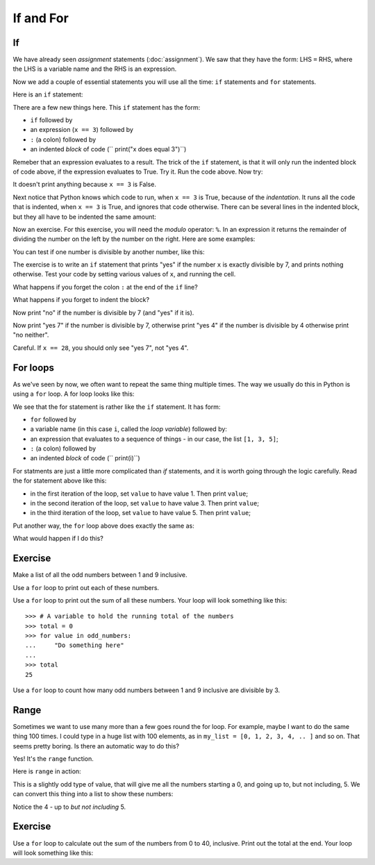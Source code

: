 ##########
If and For
##########

.. code-links:: clear

**
If
**

We have already seen *assignment* statements (:doc:`assignment`).  We saw that
they have the form: LHS ``=`` RHS, where the LHS is a variable name and the
RHS is an expression.

Now we add a couple of essential statements you will use all the time: ``if``
statements and ``for`` statements.

Here is an ``if`` statement:

.. nbplot::

    >>> x = 3
    >>> if x == 3:
    ...     print("x does equal 3")
    ...
    x does equal 3

There are a few new things here.  This ``if`` statement has the form:

* ``if`` followed by
* an expression (``x == 3``) followed by
* ``:`` (a colon) followed by
* an indented *block* of code (``    print("x does equal 3")``)

Remeber that an expression evaluates to a result.  The trick of the ``if``
statement, is that it will only run the indented block of code above, if the
expression evaluates to True.  Try it.  Run the code above.  Now try:

.. nbplot::

    >>> x = 4
    >>> if x == 3:
    ...     print("x does equal 3")
    ...

It doesn't print anything because ``x == 3`` is False.

Next notice that Python knows which code to run, when ``x == 3`` is True,
because of the *indentation*.   It runs all the code that is indented, when
``x == 3`` is True, and ignores that code otherwise.  There can be several
lines in the indented block, but they all have to be indented the same amount:

.. nbplot::

    >>> x = 3
    >>> if x == 3:
    ...     print("Here in the if block")
    ...     print("x does equal 3")
    ...     print("Still in if block")
    ...
    Here in the if block
    x does equal 3
    Still in if block

Now an exercise.  For this exercise, you will need the *modulo* operator:
``%``.  In an expression it returns the remainder of dividing the number on
the left by the number on the right.  Here are some examples:

.. nbplot::

    >>> 3 % 2
    1
    >>> 4 % 2
    0
    >>> 13 % 3
    1
    >>> 13 % 13
    0

You can test if one number is divisible by another number, like this:

.. nbplot::

    >>> x = 12
    >>> # Is x divisible by 4?
    >>> # If it is, then x % 4 will be 0
    >>> x % 4 == 0
    True

.. nbplot::

    >>> x = 13
    >>> # Now x % 4 gives 1
    >>> x % 4 == 0
    False

The exercise is to write an ``if`` statement that prints "yes" if the number
``x`` is exactly divisible by 7, and prints nothing otherwise.  Test your code
by setting various values of ``x``, and running the cell.

What happens if you forget the colon ``:`` at the end of the ``if`` line?

What happens if you forget to indent the block?

Now print "no" if the number is divisible by 7 (and "yes" if it is).

Now print "yes 7" if the number is divisible by 7, otherwise print "yes 4" if
the number is divisible by 4 otherwise print "no neither".

Careful.  If ``x == 28``, you should only see "yes 7", not "yes 4".

*********
For loops
*********

As we've seen by now, we often want to repeat the same thing multiple times.
The way we usually do this in Python is using a ``for`` loop.  A for loop
looks like this:

.. nbplot::

    >>> my_list = [1, 3, 5]
    >>> for value in my_list:
    ...     print(value)
    ...
    1
    3
    5

We see that the for statement is rather like the ``if`` statement.  It
has form:

* ``for`` followed by
* a variable name (in this case ``i``, called the *loop variable*) followed
  by:
* an expression that evaluates to a sequence of things - in our case, the list
  ``[1, 3, 5]``;
* ``:`` (a colon) followed by
* an indented *block* of code (``    print(i)``)

For statments are just a little more complicated than `if` statements, and it
is worth going through the logic carefully.  Read the for statement above like
this:

* in the first iteration of the loop, set ``value`` to have value 1.  Then print
  ``value``;
* in the second iteration of the loop, set ``value`` to have value 3.  Then
  print ``value``;
* in the third iteration of the loop, set ``value`` to have value 5.  Then
  print ``value``;

Put another way, the ``for`` loop above does exactly the same as:

.. nbplot::

    >>> # First time through the loop
    >>> value = 1
    >>> print(value)
    >>> # Second time through the loop
    >>> value = 1
    >>> print(value)
    >>> # Third time through the loop
    >>> value = 1
    >>> print(value)

What would happen if I do this?

.. nbplot::
    :hide-from: doctest

    >>> my_list = [1, 3, 5]
    >>> for value in my_list:
    ...     print("Here I am")
    ...     print(value)
    ...

********
Exercise
********

Make a list of all the odd numbers between 1 and 9 inclusive.

Use a ``for`` loop to print out each of these numbers.

Use a ``for`` loop to print out the sum of all these numbers.  Your loop will
look something like this::

    >>> # A variable to hold the running total of the numbers
    >>> total = 0
    >>> for value in odd_numbers:
    ...     "Do something here"
    ...
    >>> total
    25

Use a ``for`` loop to count how many odd numbers between 1 and 9 inclusive are
divisible by 3.

*****
Range
*****

Sometimes we want to use many more than a few goes round the for loop.  For
example, maybe I want to do the same thing 100 times.  I could type in a huge
list with 100 elements, as in ``my_list = [0, 1, 2, 3, 4, .. ]`` and so on.
That seems pretty boring.  Is there an automatic way to do this?

Yes!  It's the ``range`` function.

Here is ``range`` in action:

.. nbplot::

    >>> my_range = range(5)
    >>> my_range
    range(0, 5)

This is a slightly odd type of value, that will give me all the numbers
starting a 0, and going up to, but not including, 5.  We can convert this
thing into a list to show these numbers:

.. nbplot::

    >>> my_numbers = list(my_range)
    >>> my_numbers
    [0, 1, 2, 3, 4]

Notice the 4 - up to *but not including* 5.

********
Exercise
********

Use a ``for`` loop to calculate out the sum of the numbers from 0 to 40,
inclusive.  Print out the total at the end. Your loop will look something like
this:

.. nbplot::
    :hide-from: doctest

    >>> # A variable to hold the running total of the numbers
    >>> total = 0
    >>> for value in ?
    ...     "Do something here"
    ...
    >>> total
    820
